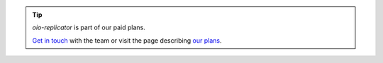 .. tip::
   `oio-replicator` is part of our paid plans.

   `Get in touch <https://info.openio.io/request-information>`_ with the
   team or visit the page describing `our plans <https://www.openio.io/plans>`_.
